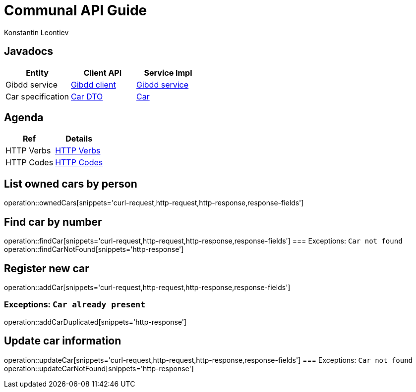= Communal API Guide
Konstantin Leontiev;

[[javadocs]]
== Javadocs
|===
| Entity | Client API | Service Impl

| Gibdd service
| link:/{jdocs}/nc/unc/cs/services/common/clients/gibdd/GibddService.html[Gibdd client]
| link:/{jdocs}/nc/unc/cs/services/gibdd/services/GibddService.html[Gibdd service]


| Car specification
| link:/{jdocs}/nc/unc/cs/services/common/clients/gibdd/CarDto.html[Car DTO]
| link:/{jdocs}/nc/unc/cs/services/gibdd/entities/Car.html[Car]

|===

[[agenda]]
== Agenda
|===
| Ref | Details

| HTTP Verbs
| link:/{root}/http_verbs.html[HTTP Verbs]

| HTTP Codes
| link:/{root}/http_codes.html[HTTP Codes]
|===

[[ownderCars]]
== List owned cars by person
operation::ownedCars[snippets='curl-request,http-request,http-response,response-fields']

[[findCar]]
== Find car by number
operation::findCar[snippets='curl-request,http-request,http-response,response-fields']
=== Exceptions: `Car not found`
operation::findCarNotFound[snippets='http-response']

[[addCar]]
== Register new car
operation::addCar[snippets='curl-request,http-request,http-response,response-fields']

=== Exceptions: `Car already present`
operation::addCarDuplicated[snippets='http-response']

[[updateCar]]
== Update car information
operation::updateCar[snippets='curl-request,http-request,http-response,response-fields']
=== Exceptions: `Car not found`
operation::updateCarNotFound[snippets='http-response']
